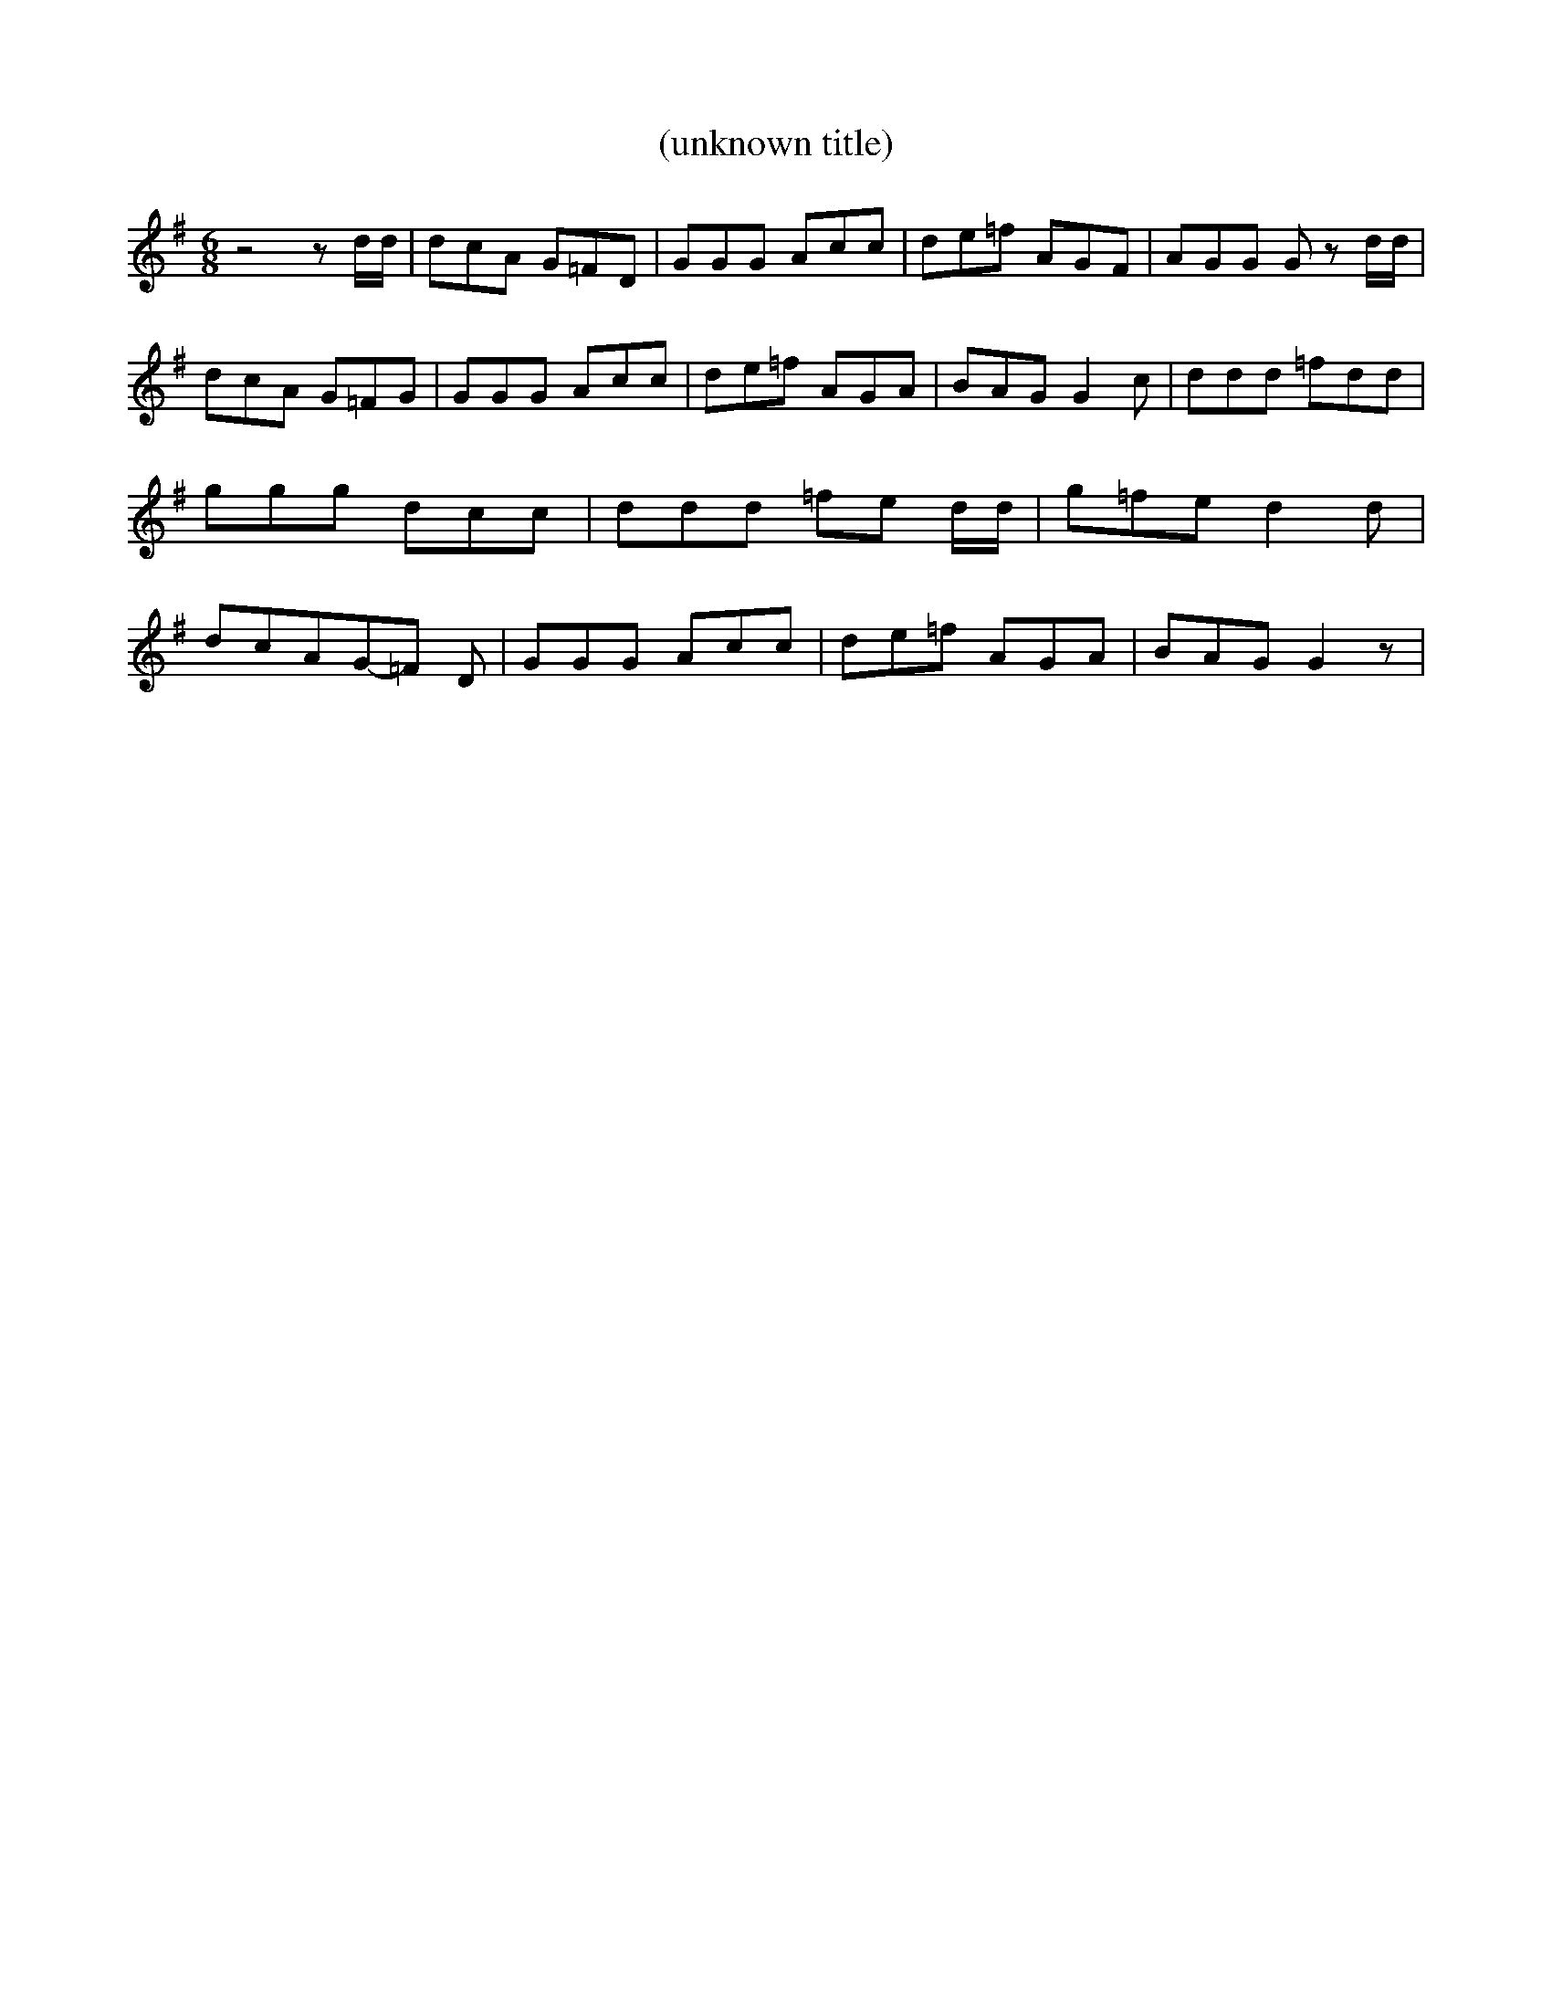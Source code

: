 % Generated more or less automatically by swtoabc by Erich Rickheit KSC
X:1
T:(unknown title)
M:6/8
L:1/8
K:G
 z4 z d/2d/2| dcA G=FD| GGG Acc| de=f AGF| AGG G z d/2d/2| dcA G=FG|\
 GGG Acc| de=f AGA| BAG G2 c| ddd =fdd| ggg dcc| ddd =fe d/2d/2| g=fe d2 d|\
 dcAG-=F D| GGG Acc| de=f AGA| BAG G2 z|

